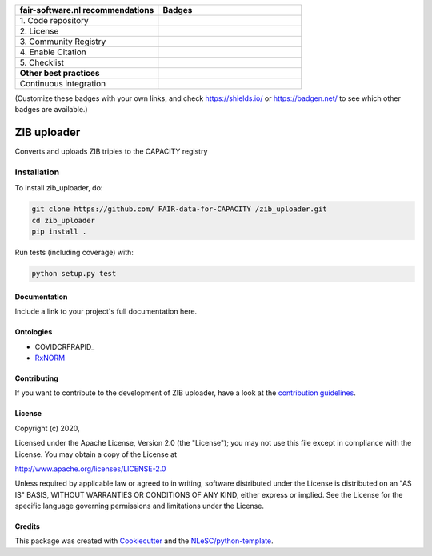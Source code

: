 .. list-table::
   :widths: 25 25
   :header-rows: 1

   * - fair-software.nl recommendations
     - Badges
   * - \1. Code repository
     - |GitHub Badge|
   * - \2. License
     - |License Badge|
   * - \3. Community Registry
     - |PyPI Badge| |Research Software Directory Badge|
   * - \4. Enable Citation
     - |Zenodo Badge|
   * - \5. Checklist
     - |CII Best Practices Badge|
   * - **Other best practices**
     -
   * - Continuous integration
     - |Python Build| |PyPI Publish|

(Customize these badges with your own links, and check https://shields.io/ or https://badgen.net/ to see which other badges are available.)

.. |GitHub Badge| image:: https://img.shields.io/badge/github-repo-000.svg?logo=github&labelColor=gray&color=blue
   :target: https://github.com/FAIR-data-for-CAPACITY/zib_uploader
   :alt: GitHub Badge

.. |License Badge| image:: https://img.shields.io/github/license/FAIR-data-for-CAPACITY/zib_uploader
   :target: https://github.com/FAIR-data-for-CAPACITY/zib_uploader
   :alt: License Badge

.. |PyPI Badge| image:: https://img.shields.io/pypi/v/zib_uploader.svg?colorB=blue
   :target: https://pypi.python.org/project/zib_uploader/
   :alt: PyPI Badge
.. |Research Software Directory Badge| image:: https://img.shields.io/badge/rsd-zib_uploader-00a3e3.svg
   :target: https://www.research-software.nl/software/zib_uploader
   :alt: Research Software Directory Badge

..
    Goto https://zenodo.org/account/settings/github/ to enable Zenodo/GitHub integration.
    After creation of a GitHub release at https://github.com/FAIR-data-for-CAPACITY/zib_uploader/releases
    there will be a Zenodo upload created at https://zenodo.org/deposit with a DOI, this DOI can be put in the Zenodo badge urls.
    In the README, we prefer to use the concept DOI over versioned DOI, see https://help.zenodo.org/#versioning.
.. |Zenodo Badge| image:: https://zenodo.org/badge/DOI/< replace with created DOI >.svg
   :target: https://doi.org/<replace with created DOI>
   :alt: Zenodo Badge

..
    A CII Best Practices project can be created at https://bestpractices.coreinfrastructure.org/en/projects/new
.. |CII Best Practices Badge| image:: https://bestpractices.coreinfrastructure.org/projects/< replace with created project identifier >/badge
   :target: https://bestpractices.coreinfrastructure.org/projects/< replace with created project identifier >
   :alt: CII Best Practices Badge

.. |Python Build| image:: https://github.com/ FAIR-data-for-CAPACITY /zib_uploader/workflows/Python/badge.svg
   :target: https://github.com/ FAIR-data-for-CAPACITY /zib_uploader/actions?query=workflow%3A%22Python%22
   :alt: Python Build

.. |PyPI Publish| image:: https://github.com/ FAIR-data-for-CAPACITY /zib_uploader/workflows/PyPI/badge.svg
   :target: https://github.com/ FAIR-data-for-CAPACITY /zib_uploader/actions?query=workflow%3A%22PyPI%22
   :alt: PyPI Publish

################################################################################
ZIB uploader
################################################################################

Converts and uploads ZIB triples to the CAPACITY registry

Installation
------------

To install zib_uploader, do:

.. code-block:: console

  git clone https://github.com/ FAIR-data-for-CAPACITY /zib_uploader.git
  cd zib_uploader
  pip install .


Run tests (including coverage) with:

.. code-block:: console

  python setup.py test


Documentation
*************

.. _README:

Include a link to your project's full documentation here.

Ontologies
**********
- COVIDCRFRAPID_
- RxNORM_

.. _COVIDRFRAPID: http://purl.bioontology.org/ontology/COVIDCRFRAPID
.. _RxNORM: http://purl.bioontology.org/ontology/RXNORM

Contributing
************

If you want to contribute to the development of ZIB uploader,
have a look at the `contribution guidelines <CONTRIBUTING.rst>`_.

License
*******

Copyright (c) 2020, 

Licensed under the Apache License, Version 2.0 (the "License");
you may not use this file except in compliance with the License.
You may obtain a copy of the License at

http://www.apache.org/licenses/LICENSE-2.0

Unless required by applicable law or agreed to in writing, software
distributed under the License is distributed on an "AS IS" BASIS,
WITHOUT WARRANTIES OR CONDITIONS OF ANY KIND, either express or implied.
See the License for the specific language governing permissions and
limitations under the License.



Credits
*******

This package was created with `Cookiecutter <https://github.com/audreyr/cookiecutter>`_ and the `NLeSC/python-template <https://github.com/NLeSC/python-template>`_.
